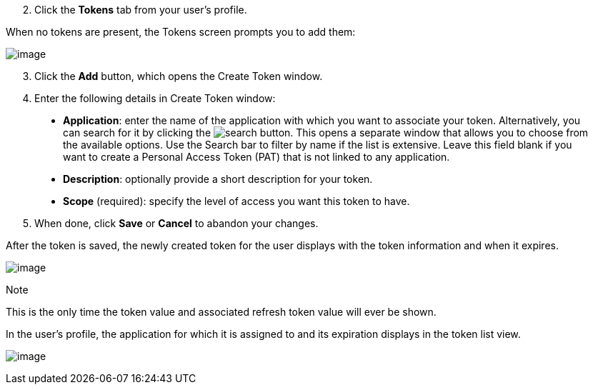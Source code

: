[arabic, start=2]
. Click the *Tokens* tab from your user's profile.

When no tokens are present, the Tokens screen prompts you to add them:

image:../../common/source/images/users-tokens-empty.png[image]

[arabic, start=3]
. Click the *Add* button, which opens the Create Token window.
. Enter the following details in Create Token window:

___________________________________________________________________________________________________________________________________________________________________________________________________________________________________________________________________________________________________________________________________________________________________________________________________________________________________________________________________________________________
* *Application*: enter the name of the application with which you want
to associate your token. Alternatively, you can search for it by
clicking the image:../../common/source/images/search-button.png[search]
button. This opens a separate window that allows you to choose from the
available options. Use the Search bar to filter by name if the list is
extensive. Leave this field blank if you want to create a Personal
Access Token (PAT) that is not linked to any application.
* *Description*: optionally provide a short description for your token.
* *Scope* (required): specify the level of access you want this token to
have.
___________________________________________________________________________________________________________________________________________________________________________________________________________________________________________________________________________________________________________________________________________________________________________________________________________________________________________________________________________________________

[arabic, start=5]
. When done, click *Save* or *Cancel* to abandon your changes.

After the token is saved, the newly created token for the user displays
with the token information and when it expires.

image:../../common/source/images/users-token-information-example.png[image]

Note

This is the only time the token value and associated refresh token value
will ever be shown.

In the user's profile, the application for which it is assigned to and
its expiration displays in the token list view.

image:../../common/source/images/users-token-assignment-example.png[image]
